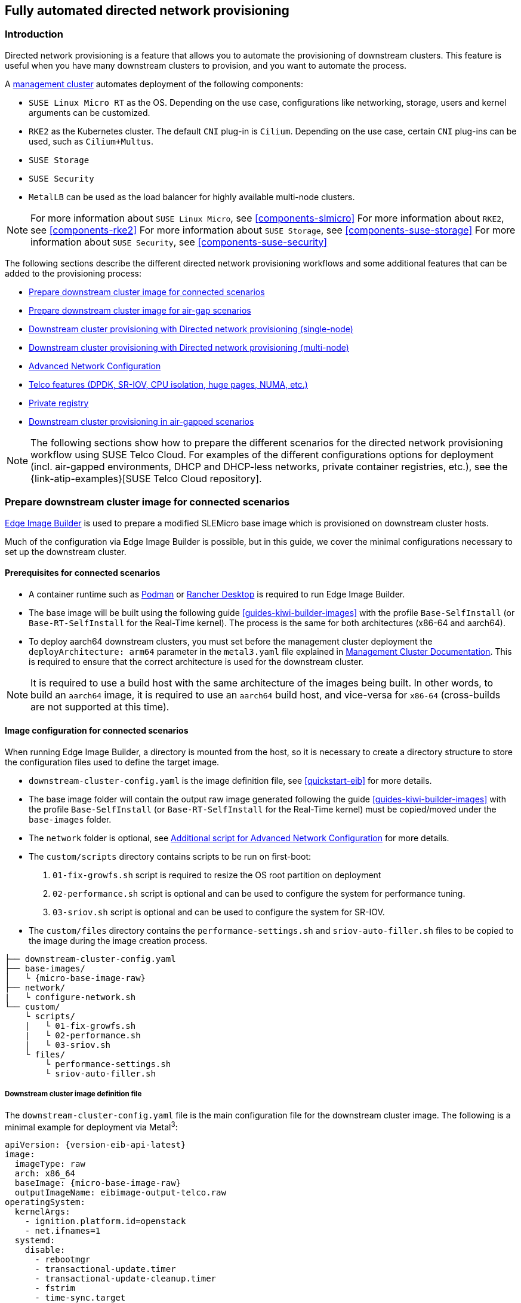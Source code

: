 [#atip-automated-provisioning]
== Fully automated directed network provisioning

ifdef::env-github[]
:imagesdir: ../images/
:tip-caption: :bulb:
:note-caption: :information_source:
:important-caption: :heavy_exclamation_mark:
:caution-caption: :fire:
:warning-caption: :warning:
endif::[]

=== Introduction

Directed network provisioning is a feature that allows you to automate the provisioning of downstream clusters. This feature is useful when you have many downstream clusters to provision, and you want to automate the process.

A <<atip-management-cluster,management cluster>> automates deployment of the following components:

* `SUSE Linux Micro RT` as the OS. Depending on the use case, configurations like networking, storage, users and kernel arguments can be customized.
* `RKE2` as the Kubernetes cluster. The default `CNI` plug-in is `Cilium`. Depending on the use case, certain `CNI` plug-ins can be used, such as `Cilium+Multus`.
* `SUSE Storage`
* `SUSE Security`
* `MetalLB` can be used as the load balancer for highly available multi-node clusters.

[NOTE]
====
For more information about `SUSE Linux Micro`, see <<components-slmicro>>
For more information about `RKE2`, see <<components-rke2>>
For more information about `SUSE Storage`, see <<components-suse-storage>>
For more information about `SUSE Security`, see <<components-suse-security>>
====

The following sections describe the different directed network provisioning workflows and some additional features that can be added to the provisioning process:

* xref:eib-edge-image-connected[]

* xref:eib-edge-image-airgap[]

* xref:single-node[]

* xref:multi-node[]

* xref:advanced-network-configuration[]

* xref:add-telco[]

* xref:atip-private-registry[]

* xref:airgap-deployment[]


[NOTE]
====
The following sections show how to prepare the different scenarios for the directed network provisioning workflow using SUSE Telco Cloud.
For examples of the different configurations options for deployment (incl. air-gapped environments, DHCP and DHCP-less networks, private container registries, etc.), see the {link-atip-examples}[SUSE Telco Cloud repository].
====

[#single-node]

[#eib-edge-image-connected]
=== Prepare downstream cluster image for connected scenarios

<<components-eib, Edge Image Builder>> is used to prepare a modified SLEMicro base image which is provisioned on downstream cluster hosts.

Much of the configuration via Edge Image Builder is possible, but in this guide, we cover the minimal configurations necessary to set up the downstream cluster.

==== Prerequisites for connected scenarios

* A container runtime such as https://podman.io[Podman] or https://rancherdesktop.io[Rancher Desktop] is required to run Edge Image Builder.
* The base image will be built using the following guide <<guides-kiwi-builder-images>> with the profile `Base-SelfInstall` (or `Base-RT-SelfInstall` for the Real-Time kernel). The process is the same for both architectures (x86-64 and aarch64).
* To deploy aarch64 downstream clusters, you must set before the management cluster deployment the `deployArchitecture: arm64` parameter in the `metal3.yaml` file explained in <<arm64-mgmt-cluster,Management Cluster Documentation>>. This is required to ensure that the correct architecture is used for the downstream cluster.

[NOTE]
====
It is required to use a build host with the same architecture of the images being built. In other words, to build an `aarch64` image, it is required to use an `aarch64` build host, and vice-versa for `x86-64` (cross-builds are not supported at this time).
====

==== Image configuration for connected scenarios

When running Edge Image Builder, a directory is mounted from the host, so it is necessary to create a directory structure to store the configuration files used to define the target image.

* `downstream-cluster-config.yaml` is the image definition file, see <<quickstart-eib>> for more details.
* The base image folder will contain the output raw image generated following the guide <<guides-kiwi-builder-images>> with the profile `Base-SelfInstall` (or `Base-RT-SelfInstall` for the Real-Time kernel) must be copied/moved under the `base-images` folder.
* The `network` folder is optional, see <<add-network-eib>> for more details.
* The `custom/scripts` directory contains scripts to be run on first-boot:
    1. `01-fix-growfs.sh` script is required to resize the OS root partition on deployment
    2. `02-performance.sh` script is optional and can be used to configure the system for performance tuning.
    3. `03-sriov.sh` script is optional and can be used to configure the system for SR-IOV.
* The `custom/files` directory contains the `performance-settings.sh` and `sriov-auto-filler.sh` files to be copied to the image during the image creation process.

[,console,subs="attributes"]
----
├── downstream-cluster-config.yaml
├── base-images/
│   └ {micro-base-image-raw}
├── network/
|   └ configure-network.sh
└── custom/
    └ scripts/
    |   └ 01-fix-growfs.sh
    |   └ 02-performance.sh
    |   └ 03-sriov.sh
    └ files/
        └ performance-settings.sh
        └ sriov-auto-filler.sh
----

===== Downstream cluster image definition file

The `downstream-cluster-config.yaml` file is the main configuration file for the downstream cluster image. The following is a minimal example for deployment via Metal^3^:

[,yaml,subs="attributes"]
----
apiVersion: {version-eib-api-latest}
image:
  imageType: raw
  arch: x86_64
  baseImage: {micro-base-image-raw}
  outputImageName: eibimage-output-telco.raw
operatingSystem:
  kernelArgs:
    - ignition.platform.id=openstack
    - net.ifnames=1
  systemd:
    disable:
      - rebootmgr
      - transactional-update.timer
      - transactional-update-cleanup.timer
      - fstrim
      - time-sync.target
  users:
    - username: root
      encryptedPassword: $ROOT_PASSWORD
      sshKeys:
      - $USERKEY1
  packages:
    packageList:
      - jq
    sccRegistrationCode: $SCC_REGISTRATION_CODE
----

Where `$SCC_REGISTRATION_CODE` is the registration code copied from https://scc.suse.com/[SUSE Customer Center], and the package list contains `jq` which is required.

`$ROOT_PASSWORD` is the encrypted password for the root user, which can be useful for test/debugging.  It can be generated with the `openssl passwd -6 PASSWORD` command

For the production environments, it is recommended to use the SSH keys that can be added to the users block replacing the `$USERKEY1` with the real SSH keys.

[NOTE]
====
`arch: x86_64` is the architecture of the image. For arm64 architecture, use `arch: aarch64`.

`net.ifnames=1` enables https://documentation.suse.com/smart/network/html/network-interface-predictable-naming/index.html[Predictable Network Interface Naming]

This matches the default configuration for the metal3 chart, but the setting must match the configured chart `predictableNicNames` value.

Also note `ignition.platform.id=openstack` is mandatory, without this argument SLEMicro configuration via ignition will fail in the Metal^3^ automated flow.
====

[#add-custom-script-growfs]
===== Growfs script

Currently, a custom script (`custom/scripts/01-fix-growfs.sh`) is required to grow the file system to match the disk size on first-boot after provisioning. The `01-fix-growfs.sh` script contains the following information:

[,shell]
----
#!/bin/bash
growfs() {
  mnt="$1"
  dev="$(findmnt --fstab --target ${mnt} --evaluate --real --output SOURCE --noheadings)"
  # /dev/sda3 -> /dev/sda, /dev/nvme0n1p3 -> /dev/nvme0n1
  parent_dev="/dev/$(lsblk --nodeps -rno PKNAME "${dev}")"
  # Last number in the device name: /dev/nvme0n1p42 -> 42
  partnum="$(echo "${dev}" | sed 's/^.*[^0-9]\([0-9]\+\)$/\1/')"
  ret=0
  growpart "$parent_dev" "$partnum" || ret=$?
  [ $ret -eq 0 ] || [ $ret -eq 1 ] || exit 1
  /usr/lib/systemd/systemd-growfs "$mnt"
}
growfs /
----

[#add-custom-script-performance]
===== Performance script

The following optional script (`custom/scripts/02-performance.sh`) can be used to configure the system for performance tuning:

[,shell]
----
#!/bin/bash

# create the folder to extract the artifacts there
mkdir -p /opt/performance-settings

# copy the artifacts
cp performance-settings.sh /opt/performance-settings/
----

The content of `custom/files/performance-settings.sh` is a script that can be used to configure the system for performance tuning and can be downloaded from the following {link-atip-performance-settings}[link].

[#add-custom-script-sriov]
===== SR-IOV script

The following optional script (`custom/scripts/03-sriov.sh`) can be used to configure the system for SR-IOV:

[,shell]
----
#!/bin/bash

# create the folder to extract the artifacts there
mkdir -p /opt/sriov
# copy the artifacts
cp sriov-auto-filler.sh /opt/sriov/sriov-auto-filler.sh
----

The content of `custom/files/sriov-auto-filler.sh` is a script that can be used to configure the system for SR-IOV and can be downloaded from the following {link-atip-sriov-auto-filler}[link].

[NOTE]
====
Add your own custom scripts to be executed during the provisioning process using the same approach.
For more information, see <<quickstart-eib>>.

====

[#add-telco-feature-eib]
===== Additional configuration for Telco workloads

To enable Telco features like `dpdk`, `sr-iov` or `FEC`, additional packages may be required as shown in the following example.

[,yaml,subs="attributes"]
----
apiVersion: {version-eib-api-latest}
image:
  imageType: raw
  arch: x86_64
  baseImage: {micro-base-image-raw}
  outputImageName: eibimage-output-telco.raw
operatingSystem:
  kernelArgs:
    - ignition.platform.id=openstack
    - net.ifnames=1
  systemd:
    disable:
      - rebootmgr
      - transactional-update.timer
      - transactional-update-cleanup.timer
      - fstrim
      - time-sync.target
  users:
    - username: root
      encryptedPassword: $ROOT_PASSWORD
      sshKeys:
      - $user1Key1
  packages:
    packageList:
      - jq
      - dpdk
      - dpdk-tools
      - libdpdk-23
      - pf-bb-config
    sccRegistrationCode: $SCC_REGISTRATION_CODE
----

Where `$SCC_REGISTRATION_CODE` is the registration code copied from https://scc.suse.com/[SUSE Customer Center], and the package list contains the minimum packages to be used for the Telco profiles.

[NOTE]
====
`arch: x86_64` is the architecture of the image. For arm64 architecture, use `arch: aarch64`.
====

[#add-network-eib]
===== Additional script for Advanced Network Configuration

If you need to configure static IPs or more advanced networking scenarios as described in <<advanced-network-configuration>>, the following additional configuration is required.

In the `network` folder, create the following `configure-network.sh` file - this consumes configuration drive data on first-boot, and configures the
host networking using the https://github.com/suse-edge/nm-configurator[NM Configurator tool].

[,shell]
----
#!/bin/bash

set -eux

# Attempt to statically configure a NIC in the case where we find a network_data.json
# In a configuration drive

CONFIG_DRIVE=$(blkid --label config-2 || true)
if [ -z "${CONFIG_DRIVE}" ]; then
  echo "No config-2 device found, skipping network configuration"
  exit 0
fi

mount -o ro $CONFIG_DRIVE /mnt

NETWORK_DATA_FILE="/mnt/openstack/latest/network_data.json"

if [ ! -f "${NETWORK_DATA_FILE}" ]; then
  umount /mnt
  echo "No network_data.json found, skipping network configuration"
  exit 0
fi

DESIRED_HOSTNAME=$(cat /mnt/openstack/latest/meta_data.json | tr ',{}' '\n' | grep '\"metal3-name\"' | sed 's/.*\"metal3-name\": \"\(.*\)\"/\1/')
echo "${DESIRED_HOSTNAME}" > /etc/hostname

mkdir -p /tmp/nmc/{desired,generated}
cp ${NETWORK_DATA_FILE} /tmp/nmc/desired/_all.yaml
umount /mnt

./nmc generate --config-dir /tmp/nmc/desired --output-dir /tmp/nmc/generated
./nmc apply --config-dir /tmp/nmc/generated
----

==== Image creation

Once the directory structure is prepared following the previous sections, run the following command to build the image:

[,shell,subs="attributes"]
----
podman run --rm --privileged -it -v $PWD:/eib \
 registry.suse.com/edge/{version-edge-registry}/edge-image-builder:{version-eib} \
 build --definition-file downstream-cluster-config.yaml
----

This creates the output ISO image file named `eibimage-output-telco.raw`, based on the definition described above.

The output image must then be made available via a webserver, either the media-server container enabled via the <<metal3-media-server,Management Cluster Documentation>>
or some other locally accessible server.  In the examples below, we refer to this server as `imagecache.local:8080`

[#eib-edge-image-airgap]
=== Prepare downstream cluster image for air-gap scenarios

<<components-eib, Edge Image Builder>> is used to prepare a modified SLEMicro base image which is provisioned on downstream cluster hosts.

Much of the configuration is possible with Edge Image Builder, but in this guide, we cover the minimal configurations necessary to set up the downstream cluster for air-gap scenarios.

==== Prerequisites for air-gap scenarios

* A container runtime such as https://podman.io[Podman] or https://rancherdesktop.io[Rancher Desktop] is required to run Edge Image Builder.
* The base image will be built using the following guide <<guides-kiwi-builder-images>> with the profile `Base-SelfInstall` (or `Base-RT-SelfInstall` for the Real-Time kernel). The process is the same for both architectures (x86-64 and aarch64).
* To deploy aarch64 downstream clusters, you must set before the management cluster deployment the `deployArchitecture: arm64` parameter in the `metal3.yaml` file explained in <<arm64-mgmt-cluster,Management Cluster Documentation>>. This is required to ensure that the correct architecture is used for the downstream cluster.
* If you want to use SR-IOV or any other workload which require a container image, a local private registry must be deployed and already configured (with/without TLS and/or authentication). This registry will be used to store the images and the helm chart OCI images.

[NOTE]
====
It is required to use a build host with the same architecture of the images being built. In other words, to build an `aarch64` image, it is required to use an `aarch64` build host, and vice-versa for `x86-64` (cross-builds are not supported at this time).
====

==== Image configuration for air-gap scenarios

When running Edge Image Builder, a directory is mounted from the host, so it is necessary to create a directory structure to store the configuration files used to define the target image.

* `downstream-cluster-airgap-config.yaml` is the image definition file, see <<quickstart-eib>> for more details.
* The base image folder will contain the output raw image generated following the guide <<guides-kiwi-builder-images>> with the profile `Base-SelfInstall` (or `Base-RT-SelfInstall` for the Real-Time kernel) must be copied/moved under the `base-images` folder.
* The `network` folder is optional, see <<add-network-eib>> for more details.
* The `custom/scripts` directory contains scripts to be run on first-boot:
    1. `01-fix-growfs.sh` script is required to resize the OS root partition on deployment.
    2. `02-airgap.sh` script is required to copy the images to the right place during the image creation process for air-gapped environments.
    3. `03-performance.sh` script is optional and can be used to configure the system for performance tuning.
    4. `04-sriov.sh` script is optional and can be used to configure the system for SR-IOV.
* The `custom/files` directory contains the `rke2` and the `cni` images to be copied to the image during the image creation process. Also, the optional `performance-settings.sh` and `sriov-auto-filler.sh` files can be included.

[,console,subs="attributes"]
----
├── downstream-cluster-airgap-config.yaml
├── base-images/
│   └ {micro-base-image-raw}
├── network/
|   └ configure-network.sh
└── custom/
    └ files/
    |   └ install.sh
    |   └ rke2-images-cilium.linux-amd64.tar.zst
    |   └ rke2-images-core.linux-amd64.tar.zst
    |   └ rke2-images-multus.linux-amd64.tar.zst
    |   └ rke2-images.linux-amd64.tar.zst
    |   └ rke2.linux-amd64.tar.zst
    |   └ sha256sum-amd64.txt
    |   └ performance-settings.sh
    |   └ sriov-auto-filler.sh
    └ scripts/
        └ 01-fix-growfs.sh
        └ 02-airgap.sh
        └ 03-performance.sh
        └ 04-sriov.sh
----

===== Downstream cluster image definition file

The `downstream-cluster-airgap-config.yaml` file is the main configuration file for the downstream cluster image and the content has been described in the previous xref:add-telco-feature-eib[section].

===== Growfs script

Currently, a custom script (`custom/scripts/01-fix-growfs.sh`) is required to grow the file system to match the disk size on first-boot after provisioning. The `01-fix-growfs.sh` script contains the following information:

[,shell]
----
#!/bin/bash
growfs() {
  mnt="$1"
  dev="$(findmnt --fstab --target ${mnt} --evaluate --real --output SOURCE --noheadings)"
  # /dev/sda3 -> /dev/sda, /dev/nvme0n1p3 -> /dev/nvme0n1
  parent_dev="/dev/$(lsblk --nodeps -rno PKNAME "${dev}")"
  # Last number in the device name: /dev/nvme0n1p42 -> 42
  partnum="$(echo "${dev}" | sed 's/^.*[^0-9]\([0-9]\+\)$/\1/')"
  ret=0
  growpart "$parent_dev" "$partnum" || ret=$?
  [ $ret -eq 0 ] || [ $ret -eq 1 ] || exit 1
  /usr/lib/systemd/systemd-growfs "$mnt"
}
growfs /
----

===== Air-gap script

The following script (`custom/scripts/02-airgap.sh`) is required to copy the images to the right place during the image creation process:

[,shell]
----
#!/bin/bash

# create the folder to extract the artifacts there
mkdir -p /opt/rke2-artifacts
mkdir -p /var/lib/rancher/rke2/agent/images

# copy the artifacts
cp install.sh /opt/
cp rke2-images*.tar.zst rke2.linux-amd64.tar.gz sha256sum-amd64.txt /opt/rke2-artifacts/
----

[#add-custom-script-performance2]
===== Performance script

The following optional script (`custom/scripts/03-performance.sh`) can be used to configure the system for performance tuning:

[,shell]
----
#!/bin/bash

# create the folder to extract the artifacts there
mkdir -p /opt/performance-settings

# copy the artifacts
cp performance-settings.sh /opt/performance-settings/
----

The content of `custom/files/performance-settings.sh` is a script that can be used to configure the system for performance tuning and can be downloaded from the following {link-atip-performance-settings}[link].

[#add-custom-script-sriov2]
===== SR-IOV script

The following optional script (`custom/scripts/04-sriov.sh`) can be used to configure the system for SR-IOV:

[,shell]
----
#!/bin/bash

# create the folder to extract the artifacts there
mkdir -p /opt/sriov
# copy the artifacts
cp sriov-auto-filler.sh /opt/sriov/sriov-auto-filler.sh
----

The content of `custom/files/sriov-auto-filler.sh` is a script that can be used to configure the system for SR-IOV and can be downloaded from the following https://github.com/suse-edge/atip/blob/{release-tag-atip}/telco-examples/edge-clusters/dhcp/eib/custom/files/sriov-auto-filler.sh[link].

===== Custom files for air-gap scenarios

The `custom/files` directory contains the `rke2` and the `cni` images to be copied to the image during the image creation process.
To easily generate the images, prepare them locally using following {link-lifecycle-save-images}[script] and the list of images {link-lifecycle-rke2-images}[here] to generate the artifacts required to be included in `custom/files`.
Also, you can download the latest `rke2-install` script from https://get.rke2.io/[here].

[,shell]
----
$ ./edge-save-rke2-images.sh -o custom/files -l ~/edge-release-rke2-images.txt
----

After downloading the images, the directory structure should look like this:

[,console]
----
└── custom/
    └ files/
        └ install.sh
        └ rke2-images-cilium.linux-amd64.tar.zst
        └ rke2-images-core.linux-amd64.tar.zst
        └ rke2-images-multus.linux-amd64.tar.zst
        └ rke2-images.linux-amd64.tar.zst
        └ rke2.linux-amd64.tar.zst
        └ sha256sum-amd64.txt
----

[#preload-private-registry]
===== Preload your private registry with images required for air-gap scenarios and SR-IOV (optional)

If you want to use SR-IOV in your air-gap scenario or any other workload images, you must preload your local private registry with the images following the next steps:

* Download, extract, and push the helm-chart OCI images to the private registry
* Download, extract, and push the rest of images required to the private registry

The following scripts can be used to download, extract, and push the images to the private registry. We will show an example to preload the SR-IOV images, but you can also use the same approach to preload any other custom images:

. Preload with helm-chart OCI images for SR-IOV:
+
.. You must create a list with the helm-chart OCI images required:
+
[,shell,subs="attributes,specialchars"]
----
$ cat > edge-release-helm-oci-artifacts.txt <<EOF
edge/sriov-network-operator-chart:{version-sriov-network-operator-chart}
edge/sriov-crd-chart:{version-sriov-crd-chart}
EOF
----
+
.. Generate a local tarball file using the following {link-lifecycle-save-oci-artifacts}[script] and the list created above:
+
[,shell,subs="attributes"]
----
$ ./edge-save-oci-artefacts.sh -al ./edge-release-helm-oci-artifacts.txt -s registry.suse.com
Pulled: registry.suse.com/edge/charts/sriov-network-operator:{version-sriov-network-operator-chart}
Pulled: registry.suse.com/edge/charts/sriov-crd:{version-sriov-crd-chart}
a edge-release-oci-tgz-20240705
a edge-release-oci-tgz-20240705/sriov-network-operator-chart-{version-sriov-network-operator-chart}.tgz
a edge-release-oci-tgz-20240705/sriov-crd-chart-{version-sriov-crd-chart}.tgz
----
+
.. Upload your tarball file to your private registry (e.g. `myregistry:5000`) using the following {link-lifecycle-load-oci-artifacts}[script] to preload your registry with the helm chart OCI images downloaded in the previous step:
+
[,shell]
----
$ tar zxvf edge-release-oci-tgz-20240705.tgz
$ ./edge-load-oci-artefacts.sh -ad edge-release-oci-tgz-20240705 -r myregistry:5000
----

. Preload with the rest of the images required for SR-IOV:
+
.. In this case, we must include the `sr-iov container images for telco workloads (e.g. as a reference, you could get them from {link-atip-sriov-operator-values}[helm-chart values])
+
[,shell]
----
$ cat > edge-release-images.txt <<EOF
rancher/hardened-sriov-network-operator:v1.3.0-build20240816
rancher/hardened-sriov-network-config-daemon:v1.3.0-build20240816
rancher/hardened-sriov-cni:v2.8.1-build20240820
rancher/hardened-ib-sriov-cni:v1.1.1-build20240816
rancher/hardened-sriov-network-device-plugin:v3.7.0-build20240816
rancher/hardened-sriov-network-resources-injector:v1.6.0-build20240816
rancher/hardened-sriov-network-webhook:v1.3.0-build20240816
EOF
----
+
.. Using the following {link-lifecycle-save-images}[script] and the list created above, you must generate locally the tarball file with the images required:
+
[,shell]
----
$ ./edge-save-images.sh -l ./edge-release-images.txt -s registry.suse.com
Image pull success: registry.suse.com/rancher/hardened-sriov-network-operator:v1.3.0-build20240816
Image pull success: registry.suse.com/rancher/hardened-sriov-network-config-daemon:v1.3.0-build20240816
Image pull success: registry.suse.com/rancher/hardened-sriov-cni:v2.8.1-build20240820
Image pull success: registry.suse.com/rancher/hardened-ib-sriov-cni:v1.1.1-build20240816
Image pull success: registry.suse.com/rancher/hardened-sriov-network-device-plugin:v3.7.0-build20240816
Image pull success: registry.suse.com/rancher/hardened-sriov-network-resources-injector:v1.6.0-build20240816
Image pull success: registry.suse.com/rancher/hardened-sriov-network-webhook:v1.3.0-build20240816
Creating edge-images.tar.gz with 7 images
----
+
.. Upload your tarball file to your private registry (e.g. `myregistry:5000`) using the following {link-lifecycle-load-images}[script] to preload your private registry with the images downloaded in the previous step:
+
[,shell]
----
$ tar zxvf edge-release-images-tgz-20240705.tgz
$ ./edge-load-images.sh -ad edge-release-images-tgz-20240705 -r myregistry:5000
----


==== Image creation for air-gap scenarios

Once the directory structure is prepared following the previous sections, run the following command to build the image:

[,shell,subs="attributes"]
----
podman run --rm --privileged -it -v $PWD:/eib \
 registry.suse.com/edge/{version-edge-registry}/edge-image-builder:{version-eib} \
 build --definition-file downstream-cluster-airgap-config.yaml
----

This creates the output ISO image file named `eibimage-output-telco.raw`, based on the definition described above.

The output image must then be made available via a webserver, either the media-server container enabled via the <<metal3-media-server,Management Cluster Documentation>>
or some other locally accessible server.  In the examples below, we refer to this server as `imagecache.local:8080`.


[#single-node]
=== Downstream cluster provisioning with Directed network provisioning (single-node)

This section describes the workflow used to automate the provisioning of a single-node downstream cluster using directed network provisioning.
This is the simplest way to automate the provisioning of a downstream cluster.

*Requirements*

- The image generated using `EIB`, as described in the xref:eib-edge-image-connected[previous section], with the minimal configuration to set up the downstream cluster has to be located in the management cluster exactly on the path you configured on xref:metal3-media-server[this section].
- The management server created and available to be used on the following sections. For more information, refer to the Management Cluster section <<atip-management-cluster>>.

*Workflow*

The following diagram shows the workflow used to automate the provisioning of a single-node downstream cluster using directed network provisioning:

image::atip-automated-singlenode1.png[]

There are two different steps to automate the provisioning of a single-node downstream cluster using directed network provisioning:

1. Enroll the bare-metal host to make it available for the provisioning process.
2. Provision the bare-metal host to install and configure the operating system and the Kubernetes cluster.

[#enroll-bare-metal-host]
*Enroll the bare-metal host*

The first step is to enroll the new bare-metal host in the management cluster to make it available to be provisioned.
To do that, the following file (`bmh-example.yaml`) has to be created in the management cluster, to specify the `BMC` credentials to be used and the `BaremetalHost` object to be enrolled:

[,yaml]
----
apiVersion: v1
kind: Secret
metadata:
  name: example-demo-credentials
type: Opaque
data:
  username: ${BMC_USERNAME}
  password: ${BMC_PASSWORD}
---
apiVersion: metal3.io/v1alpha1
kind: BareMetalHost
metadata:
  name: example-demo
  labels:
    cluster-role: control-plane
spec:
  online: true
  bootMACAddress: ${BMC_MAC}
  rootDeviceHints:
    deviceName: /dev/nvme0n1
  bmc:
    address: ${BMC_ADDRESS}
    disableCertificateVerification: true
    credentialsName: example-demo-credentials
----
where:

- `$\{BMC_USERNAME\}` — The user name for the `BMC` of the new bare-metal host.
- `$\{BMC_PASSWORD\}` — The password for the `BMC` of the new bare-metal host.
- `$\{BMC_MAC\}` — The `MAC` address of the new bare-metal host to be used.
- `$\{BMC_ADDRESS\}` — The `URL` for the bare-metal host `BMC` (for example, `redfish-virtualmedia://192.168.200.75/redfish/v1/Systems/1/`). To learn more about the different options available depending on your hardware provider, check the following https://github.com/metal3-io/baremetal-operator/blob/main/docs/api.md[link].

[NOTE]
====
If no network configuration for the host has been specified, either at image build time or through the `BareMetalHost` definition, an autoconfiguration mechanism (DHCP, DHCPv6, SLAAC) will be used. For more details or complex configurations, check the xref:advanced-network-configuration[].
====

Once the file is created, the following command has to be executed in the management cluster to start enrolling the new bare-metal host in the management cluster:

[,shell]
----
$ kubectl apply -f bmh-example.yaml
----

The new bare-metal host object will be enrolled, changing its state from registering to inspecting and available. The changes can be checked using the following command:

[,shell]
----
$ kubectl get bmh
----

[NOTE]
====
The `BaremetalHost` object is in the `registering` state until the `BMC` credentials are validated. Once the credentials are validated, the `BaremetalHost` object changes its state to `inspecting`, and this step could take some time depending on the hardware (up to 20 minutes). During the inspecting phase, the hardware information is retrieved and the Kubernetes object is updated. Check the information using the following command: `kubectl get bmh -o yaml`.
====

[#single-node-provision]
*Provision step*

Once the bare-metal host is enrolled and available, the next step is to provision the bare-metal host to install and configure the operating system and the Kubernetes cluster.
To do that, the following file (`capi-provisioning-example.yaml`) has to be created in the management-cluster with the following information (the `capi-provisioning-example.yaml` can be generated by joining the following blocks).

[NOTE]
====
Only values between `$\{...\}` must be replaced with the real values.
====

The following block is the cluster definition, where the networking can be configured using the `pods` and the `services` blocks. Also, it contains the references to the control plane and the infrastructure (using the `Metal^3^` provider) objects to be used.

[,yaml]
----
apiVersion: cluster.x-k8s.io/v1beta1
kind: Cluster
metadata:
  name: single-node-cluster
  namespace: default
spec:
  clusterNetwork:
    pods:
      cidrBlocks:
        - 192.168.0.0/18
    services:
      cidrBlocks:
        - 10.96.0.0/12
  controlPlaneRef:
    apiVersion: controlplane.cluster.x-k8s.io/v1beta1
    kind: RKE2ControlPlane
    name: single-node-cluster
  infrastructureRef:
    apiVersion: infrastructure.cluster.x-k8s.io/v1beta1
    kind: Metal3Cluster
    name: single-node-cluster
----

For a deployment with dual-stack Pods and Services, the following definition can be used instead:

[,yaml]
----
apiVersion: cluster.x-k8s.io/v1beta1
kind: Cluster
metadata:
  name: single-node-cluster
  namespace: default
spec:
  clusterNetwork:
    pods:
      cidrBlocks:
        - 192.168.0.0/18
        - fd00:bad:cafe::/48
    services:
      cidrBlocks:
        - 10.96.0.0/12
        - fd00:bad:bad:cafe::/112
  controlPlaneRef:
    apiVersion: controlplane.cluster.x-k8s.io/v1beta1
    kind: RKE2ControlPlane
    name: single-node-cluster
  infrastructureRef:
    apiVersion: infrastructure.cluster.x-k8s.io/v1beta1
    kind: Metal3Cluster
    name: single-node-cluster
----

[IMPORTANT]
====
IPv6 and dual-stack deployments are in tech preview status and are not officially supported.
====

The `Metal3Cluster` object specifies the control-plane endpoint (replacing the `$\{DOWNSTREAM_CONTROL_PLANE_IP\}`) to be configured and the `noCloudProvider` because a bare-metal node is used.

[,yaml]
----
apiVersion: infrastructure.cluster.x-k8s.io/v1beta1
kind: Metal3Cluster
metadata:
  name: single-node-cluster
  namespace: default
spec:
  controlPlaneEndpoint:
    host: ${DOWNSTREAM_CONTROL_PLANE_IP}
    port: 6443
  noCloudProvider: true
----

The `RKE2ControlPlane` object specifies the control-plane configuration to be used and the `Metal3MachineTemplate` object specifies the control-plane image to be used.
Also, it contains the information about the number of replicas to be used (in this case, one) and the `CNI` plug-in to be used (in this case, `Cilium`).
The agentConfig block contains the `Ignition` format to be used and the `additionalUserData` to be used to configure the `RKE2` node with information like a systemd named `rke2-preinstall.service` to replace automatically the `BAREMETALHOST_UUID` and `node-name` during the provisioning process using the Ironic information.
To enable multus with cilium a file is created in the `rke2` server manifests directory named `rke2-cilium-config.yaml` with the configuration to be used.
The last block of information contains the Kubernetes version to be used. `$\{RKE2_VERSION\}` is the version of `RKE2` to be used replacing this value (for example, `{version-kubernetes-rke2}`).

[,yaml,subs="attributes"]
----
apiVersion: controlplane.cluster.x-k8s.io/v1beta1
kind: RKE2ControlPlane
metadata:
  name: single-node-cluster
  namespace: default
spec:
  infrastructureRef:
    apiVersion: infrastructure.cluster.x-k8s.io/v1beta1
    kind: Metal3MachineTemplate
    name: single-node-cluster-controlplane
  replicas: 1
  version: $\{RKE2_VERSION}
  rolloutStrategy:
    type: "RollingUpdate"
    rollingUpdate:
      maxSurge: 0
  serverConfig:
    cni: cilium
  agentConfig:
    format: ignition
    additionalUserData:
      config: |
        variant: fcos
        version: 1.4.0
        systemd:
          units:
            - name: rke2-preinstall.service
              enabled: true
              contents: |
                [Unit]
                Description=rke2-preinstall
                Wants=network-online.target
                Before=rke2-install.service
                ConditionPathExists=!/run/cluster-api/bootstrap-success.complete
                [Service]
                Type=oneshot
                User=root
                ExecStartPre=/bin/sh -c "mount -L config-2 /mnt"
                ExecStart=/bin/sh -c "sed -i \"s/BAREMETALHOST_UUID/$(jq -r .uuid /mnt/openstack/latest/meta_data.json)/\" /etc/rancher/rke2/config.yaml"
                ExecStart=/bin/sh -c "echo \"node-name: $(jq -r .name /mnt/openstack/latest/meta_data.json)\" >> /etc/rancher/rke2/config.yaml"
                ExecStartPost=/bin/sh -c "umount /mnt"
                [Install]
                WantedBy=multi-user.target
        storage:
          files:
            # https://docs.rke2.io/networking/multus_sriov#using-multus-with-cilium
            - path: /var/lib/rancher/rke2/server/manifests/rke2-cilium-config.yaml
              overwrite: true
              contents:
                inline: |
                  apiVersion: helm.cattle.io/v1
                  kind: HelmChartConfig
                  metadata:
                    name: rke2-cilium
                    namespace: kube-system
                  spec:
                    valuesContent: |-
                      cni:
                        exclusive: false
              mode: 0644
              user:
                name: root
              group:
                name: root
    kubelet:
      extraArgs:
        - provider-id=metal3://BAREMETALHOST_UUID
    nodeName: "localhost.localdomain"
----

The `Metal3MachineTemplate` object specifies the following information:

- The `dataTemplate` to be used as a reference to the template.
- The `hostSelector` to be used matching with the label created during the enrollment process.
- The `image` to be used as a reference to the image generated using `EIB` on the previous xref:eib-edge-image-connected[section], and the `checksum` and `checksumType` to be used to validate the image.

[,yaml]
----
apiVersion: infrastructure.cluster.x-k8s.io/v1beta1
kind: Metal3MachineTemplate
metadata:
  name: single-node-cluster-controlplane
  namespace: default
spec:
  template:
    spec:
      dataTemplate:
        name: single-node-cluster-controlplane-template
      hostSelector:
        matchLabels:
          cluster-role: control-plane
      image:
        checksum: http://imagecache.local:8080/eibimage-output-telco.raw.sha256
        checksumType: sha256
        format: raw
        url: http://imagecache.local:8080/eibimage-output-telco.raw
----

The `Metal3DataTemplate` object specifies the `metaData` for the downstream cluster.

[,yaml]
----
apiVersion: infrastructure.cluster.x-k8s.io/v1beta1
kind: Metal3DataTemplate
metadata:
  name: single-node-cluster-controlplane-template
  namespace: default
spec:
  clusterName: single-node-cluster
  metaData:
    objectNames:
      - key: name
        object: machine
      - key: local-hostname
        object: machine
      - key: local_hostname
        object: machine
----

Once the file is created by joining the previous blocks, the following command must be executed in the management cluster to start provisioning the new bare-metal host:

[,shell]
----
$ kubectl apply -f capi-provisioning-example.yaml
----


[#multi-node]
=== Downstream cluster provisioning with Directed network provisioning (multi-node)

This section describes the workflow used to automate the provisioning of a multi-node downstream cluster using directed network provisioning and `MetalLB` as a load-balancer strategy.
This is the simplest way to automate the provisioning of a downstream cluster. The following diagram shows the workflow used to automate the provisioning of a multi-node downstream cluster using directed network provisioning and `MetalLB`.



*Requirements*

- The image generated using `EIB`, as described in the xref:eib-edge-image-connected[previous section], with the minimal configuration to set up the downstream cluster has to be located in the management cluster exactly on the path you configured on xref:metal3-media-server[this section].
- The management server created and available to be used on the following sections. For more information, refer to the Management Cluster section: <<atip-management-cluster>>.

*Workflow*

The following diagram shows the workflow used to automate the provisioning of a multi-node downstream cluster using directed network provisioning:

image::atip-automate-multinode1.png[]

1. Enroll the three bare-metal hosts to make them available for the provisioning process.
2. Provision the three bare-metal hosts to install and configure the operating system and the Kubernetes cluster using `MetalLB`.

*Enroll the bare-metal hosts*

The first step is to enroll the three bare-metal hosts in the management cluster to make them available to be provisioned.
To do that, the following files (`bmh-example-node1.yaml`, `bmh-example-node2.yaml` and `bmh-example-node3.yaml`) must be created in the management cluster, to specify the `BMC` credentials to be used and the `BaremetalHost` object to be enrolled in the management cluster.

[NOTE]
====
* Only the values between `$\{...\}` have to be replaced with the real values.
* We will walk you through the process for only one host. The same steps apply to the other two nodes.
====

[,yaml]
----
apiVersion: v1
kind: Secret
metadata:
  name: node1-example-credentials
type: Opaque
data:
  username: ${BMC_NODE1_USERNAME}
  password: ${BMC_NODE1_PASSWORD}
---
apiVersion: metal3.io/v1alpha1
kind: BareMetalHost
metadata:
  name: node1-example
  labels:
    cluster-role: control-plane
spec:
  online: true
  bootMACAddress: ${BMC_NODE1_MAC}
  bmc:
    address: ${BMC_NODE1_ADDRESS}
    disableCertificateVerification: true
    credentialsName: node1-example-credentials
----

Where:

- `$\{BMC_NODE1_USERNAME\}` — The username for the BMC of the first bare-metal host.
- `$\{BMC_NODE1_PASSWORD\}` — The password for the BMC of the first bare-metal host.
- `$\{BMC_NODE1_MAC\}` — The MAC address of the first bare-metal host to be used.
- `$\{BMC_NODE1_ADDRESS\}` — The URL for the first bare-metal host BMC (for example, `redfish-virtualmedia://192.168.200.75/redfish/v1/Systems/1/`). To learn more about the different options available depending on your hardware provider, check the following https://github.com/metal3-io/baremetal-operator/blob/main/docs/api.md[link].

[NOTE]
====
* If no network configuration for the host has been specified, either at image build time or through the `BareMetalHost` definition, an autoconfiguration mechanism (DHCP, DHCPv6, SLAAC) will be used. For more details or complex configurations, check the xref:advanced-network-configuration[].
* Multi-node dual-stack or IPv6 only clusters are not yet supported.
====

Once the file is created, the following command must be executed in the management cluster to start enrolling the bare-metal hosts in the management cluster:

[,shell]
----
$ kubectl apply -f bmh-example-node1.yaml
$ kubectl apply -f bmh-example-node2.yaml
$ kubectl apply -f bmh-example-node3.yaml
----

The new bare-metal host objects are enrolled, changing their state from registering to inspecting and available. The changes can be checked using the following command:

[,shell]
----
$ kubectl get bmh -o wide
----

[NOTE]
====
The `BaremetalHost` object is in the `registering` state until the `BMC` credentials are validated. Once the credentials are validated, the `BaremetalHost` object changes its state to `inspecting`, and this step could take some time depending on the hardware (up to 20 minutes). During the inspecting phase, the hardware information is retrieved and the Kubernetes object is updated. Check the information using the following command: `kubectl get bmh -o yaml`.
====

*Provision step*

Once the three bare-metal hosts are enrolled and available, the next step is to provision the bare-metal hosts to install and configure the operating system and the Kubernetes cluster, creating a load balancer to manage them.
To do that, the following file (`capi-provisioning-example.yaml`) must be created in the management cluster with the following information (the `capi-provisioning-example.yaml can be generated by joining the following blocks).

[NOTE]
====
- Only values between `$\{...\}` must be replaced with the real values.
- The `VIP` address is a reserved IP address that is not assigned to any node and is used to configure the load balancer.
====

Below is the cluster definition, where the cluster network can be configured using the `pods` and the `services` blocks. Also, it contains the references to the control plane and the infrastructure (using the `Metal^3^` provider) objects to be used.

[,yaml]
----
apiVersion: cluster.x-k8s.io/v1beta1
kind: Cluster
metadata:
  name: multinode-cluster
  namespace: default
spec:
  clusterNetwork:
    pods:
      cidrBlocks:
        - 192.168.0.0/18
    services:
      cidrBlocks:
        - 10.96.0.0/12
  controlPlaneRef:
    apiVersion: controlplane.cluster.x-k8s.io/v1beta1
    kind: RKE2ControlPlane
    name: multinode-cluster
  infrastructureRef:
    apiVersion: infrastructure.cluster.x-k8s.io/v1beta1
    kind: Metal3Cluster
    name: multinode-cluster
----

The `Metal3Cluster` object specifies the control-plane endpoint that uses the `VIP` address already reserved (replacing the `$\{DOWNSTREAM_VIP_ADDRESS\}`) to be configured and the `noCloudProvider` because the three bare-metal nodes are used.
[,yaml]
----
apiVersion: infrastructure.cluster.x-k8s.io/v1beta1
kind: Metal3Cluster
metadata:
  name: multinode-cluster
  namespace: default
spec:
  controlPlaneEndpoint:
    host: ${EDGE_VIP_ADDRESS}
    port: 6443
  noCloudProvider: true
----

The `RKE2ControlPlane` object specifies the control-plane configuration to be used, and the `Metal3MachineTemplate` object specifies the control-plane image to be used.

* The number of replicas to be used (in this case, three).
* The advertisement mode to be used by the Load Balancer (`address` uses the L2 implementation), as well as the address to be used (replacing the `$\{EDGE_VIP_ADDRESS\}` with the `VIP` address).
* The `serverConfig` with the `CNI` plug-in to be used (in this case, `Cilium`), and the `tlsSan` to be used to configure the `VIP` address.
* The agentConfig block contains the `Ignition` format to be used and the `additionalUserData` to be used to configure the `RKE2` node with information like:
    ** The systemd service named `rke2-preinstall.service` to replace automatically the `BAREMETALHOST_UUID` and `node-name` during the provisioning process using the Ironic information.
    ** The `storage` block which contains the Helm charts to be used to install the `MetalLB` and the `endpoint-copier-operator`.
    ** The `metalLB` custom resource file with the `IPaddressPool` and the `L2Advertisement` to be used (replacing `$\{EDGE_VIP_ADDRESS\}` with the `VIP` address).
    ** The `endpoint-svc.yaml` file to be used to configure the `kubernetes-vip` service to be used by the `MetalLB` to manage the `VIP` address.
* The last block of information contains the Kubernetes version to be used. The `$\{RKE2_VERSION\}` is the version of `RKE2` to be used replacing this value (for example, `{version-kubernetes-rke2}`).

[,yaml,subs="attributes"]
----
apiVersion: controlplane.cluster.x-k8s.io/v1beta1
kind: RKE2ControlPlane
metadata:
  name: multinode-cluster
  namespace: default
spec:
  infrastructureRef:
    apiVersion: infrastructure.cluster.x-k8s.io/v1beta1
    kind: Metal3MachineTemplate
    name: multinode-cluster-controlplane
  replicas: 3
  version: $\{RKE2_VERSION}
  rolloutStrategy:
    type: "RollingUpdate"
    rollingUpdate:
      maxSurge: 0
  registrationMethod: "control-plane-endpoint"
  registrationAddress: $\{EDGE_VIP_ADDRESS}
  serverConfig:
    cni: cilium
    tlsSan:
      - $\{EDGE_VIP_ADDRESS}
      - https://$\{EDGE_VIP_ADDRESS}.sslip.io
  agentConfig:
    format: ignition
    additionalUserData:
      config: |
        variant: fcos
        version: 1.4.0
        systemd:
          units:
            - name: rke2-preinstall.service
              enabled: true
              contents: |
                [Unit]
                Description=rke2-preinstall
                Wants=network-online.target
                Before=rke2-install.service
                ConditionPathExists=!/run/cluster-api/bootstrap-success.complete
                [Service]
                Type=oneshot
                User=root
                ExecStartPre=/bin/sh -c "mount -L config-2 /mnt"
                ExecStart=/bin/sh -c "sed -i \"s/BAREMETALHOST_UUID/$(jq -r .uuid /mnt/openstack/latest/meta_data.json)/\" /etc/rancher/rke2/config.yaml"
                ExecStart=/bin/sh -c "echo \"node-name: $(jq -r .name /mnt/openstack/latest/meta_data.json)\" >> /etc/rancher/rke2/config.yaml"
                ExecStartPost=/bin/sh -c "umount /mnt"
                [Install]
                WantedBy=multi-user.target
        storage:
          files:
            # https://docs.rke2.io/networking/multus_sriov#using-multus-with-cilium
            - path: /var/lib/rancher/rke2/server/manifests/rke2-cilium-config.yaml
              overwrite: true
              contents:
                inline: |
                  apiVersion: helm.cattle.io/v1
                  kind: HelmChartConfig
                  metadata:
                    name: rke2-cilium
                    namespace: kube-system
                  spec:
                    valuesContent: |-
                      cni:
                        exclusive: false
              mode: 0644
              user:
                name: root
              group:
                name: root
            - path: /var/lib/rancher/rke2/server/manifests/endpoint-copier-operator.yaml
              overwrite: true
              contents:
                inline: |
                  apiVersion: helm.cattle.io/v1
                  kind: HelmChart
                  metadata:
                    name: endpoint-copier-operator
                    namespace: kube-system
                  spec:
                    chart: oci://registry.suse.com/edge/charts/endpoint-copier-operator
                    targetNamespace: endpoint-copier-operator
                    version: {version-endpoint-copier-operator-chart}
                    createNamespace: true
            - path: /var/lib/rancher/rke2/server/manifests/metallb.yaml
              overwrite: true
              contents:
                inline: |
                  apiVersion: helm.cattle.io/v1
                  kind: HelmChart
                  metadata:
                    name: metallb
                    namespace: kube-system
                  spec:
                    chart: oci://registry.suse.com/edge/charts/metallb
                    targetNamespace: metallb-system
                    version: {version-metallb-chart}
                    createNamespace: true

            - path: /var/lib/rancher/rke2/server/manifests/metallb-cr.yaml
              overwrite: true
              contents:
                inline: |
                  apiVersion: metallb.io/v1beta1
                  kind: IPAddressPool
                  metadata:
                    name: kubernetes-vip-ip-pool
                    namespace: metallb-system
                  spec:
                    addresses:
                      - $\{EDGE_VIP_ADDRESS}/32
                    serviceAllocation:
                      priority: 100
                      namespaces:
                        - default
                      serviceSelectors:
                        - matchExpressions:
                          - {key: "serviceType", operator: In, values: [kubernetes-vip]}
                  ---
                  apiVersion: metallb.io/v1beta1
                  kind: L2Advertisement
                  metadata:
                    name: ip-pool-l2-adv
                    namespace: metallb-system
                  spec:
                    ipAddressPools:
                      - kubernetes-vip-ip-pool
            - path: /var/lib/rancher/rke2/server/manifests/endpoint-svc.yaml
              overwrite: true
              contents:
                inline: |
                  apiVersion: v1
                  kind: Service
                  metadata:
                    name: kubernetes-vip
                    namespace: default
                    labels:
                      serviceType: kubernetes-vip
                  spec:
                    ports:
                    - name: rke2-api
                      port: 9345
                      protocol: TCP
                      targetPort: 9345
                    - name: k8s-api
                      port: 6443
                      protocol: TCP
                      targetPort: 6443
                    type: LoadBalancer
    kubelet:
      extraArgs:
        - provider-id=metal3://BAREMETALHOST_UUID
    nodeName: "Node-multinode-cluster"
----

The `Metal3MachineTemplate` object specifies the following information:

- The `dataTemplate` to be used as a reference to the template.
- The `hostSelector` to be used matching with the label created during the enrollment process.
- The `image` to be used as a reference to the image generated using `EIB` on the previous xref:eib-edge-image-connected[section], and `checksum` and `checksumType` to be used to validate the image.

[,yaml]
----
apiVersion: infrastructure.cluster.x-k8s.io/v1beta1
kind: Metal3MachineTemplate
metadata:
  name: multinode-cluster-controlplane
  namespace: default
spec:
  template:
    spec:
      dataTemplate:
        name: multinode-cluster-controlplane-template
      hostSelector:
        matchLabels:
          cluster-role: control-plane
      image:
        checksum: http://imagecache.local:8080/eibimage-output-telco.raw.sha256
        checksumType: sha256
        format: raw
        url: http://imagecache.local:8080/eibimage-output-telco.raw
----

The `Metal3DataTemplate` object specifies the `metaData` for the downstream cluster.

[,yaml]
----
apiVersion: infrastructure.cluster.x-k8s.io/v1beta1
kind: Metal3DataTemplate
metadata:
  name: multinode-cluster-controlplane-template
  namespace: default
spec:
  clusterName: multinode-cluster
  metaData:
    objectNames:
      - key: name
        object: machine
      - key: local-hostname
        object: machine
      - key: local_hostname
        object: machine
----

The following yaml files are an example configuration for the worker nodes.

A `MachineDeployment`:

[,yaml]
----
apiVersion: cluster.x-k8s.io/v1beta1
kind: MachineDeployment
metadata:
  labels:
    cluster.x-k8s.io/cluster-name: multinode-cluster
    nodepool: nodepool-0
  name: multinode-cluster-workers
  namespace: default
spec:
  clusterName: multinode-cluster
  replicas: 3
  selector:
    matchLabels:
      cluster.x-k8s.io/cluster-name: multinode-cluster
      nodepool: nodepool-0
  template:
    metadata:
      labels:
        cluster.x-k8s.io/cluster-name: multinode-cluster
        nodepool: nodepool-0
    spec:
      bootstrap:
        configRef:
          apiVersion: bootstrap.cluster.x-k8s.io/v1beta1
          kind: RKE2ConfigTemplate
          name: multinode-cluster-workers
      clusterName: multinode-cluster
      infrastructureRef:
        apiVersion: infrastructure.cluster.x-k8s.io/v1beta1
        kind: Metal3MachineTemplate
        name: multinode-cluster-workers
      nodeDrainTimeout: 0s
      version: ${RKE2_VERSION}
----

The RKE2ConfigTemplate` object specifies the configuration template to be used for multinode cluster worker nodes. 
[,yaml]
----
apiVersion: bootstrap.cluster.x-k8s.io/v1beta1
kind: RKE2ConfigTemplate
metadata:
  name: multinode-cluster-workers
  namespace: default
spec:
  template:
    spec:
      agentConfig:
        format: ignition
        kubelet:
          extraArgs:
            - provider-id=metal3://BAREMETALHOST_UUID
        nodeName: "Node-multinode-cluster-worker"
        additionalUserData:
          config: |
            variant: fcos
            version: 1.4.0
            systemd:
              units:
                - name: rke2-preinstall.service
                  enabled: true
                  contents: |
                    [Unit]
                    Description=rke2-preinstall
                    Wants=network-online.target
                    Before=rke2-install.service
                    ConditionPathExists=!/run/cluster-api/bootstrap-success.complete
                    [Service]
                    Type=oneshot
                    User=root
                    ExecStartPre=/bin/sh -c "mount -L config-2 /mnt"
                    ExecStart=/bin/sh -c "sed -i \"s/BAREMETALHOST_UUID/$(jq -r .uuid /mnt/openstack/latest/meta_data.json)/\" /etc/rancher/rke2/config.yaml"
                    ExecStart=/bin/sh -c "echo \"node-name: $(jq -r .name /mnt/openstack/latest/meta_data.json)\" >> /etc/rancher/rke2/config.yaml"
                    ExecStartPost=/bin/sh -c "umount /mnt"
                    [Install]
                    WantedBy=multi-user.target
----

The `Metal3MachineTemplate` object contain references to `dataTemplate`, `hostSelector`, and `image` for the worker nodes:

[,yaml]
----
apiVersion: infrastructure.cluster.x-k8s.io/v1beta1
kind: Metal3MachineTemplate
metadata:
  name: multinode-cluster-workers
  namespace: default
spec:
  template:
    spec:
      dataTemplate:
        name: multinode-cluster-workers-template
      hostSelector:
        matchLabels:
          cluster-role: worker
      image:
        checksum: http://imagecache.local:8080/eibimage-slmicro-rt-telco.raw.sha256
        checksumType: sha256
        format: raw
        url: http://imagecache.local:8080/eibimage-slmicro-rt-telco.raw
----

The `Metal3DataTemplate` object specifies the `metaData` for the downstream cluster for the worker nodes:

[,yaml]
----
apiVersion: infrastructure.cluster.x-k8s.io/v1beta1
kind: Metal3DataTemplate
metadata:
  name: multinode-cluster-workers-template
  namespace: default
spec:
  clusterName: multinode-cluster
  metaData:
    objectNames:
      - key: name
        object: machine
      - key: local-hostname
        object: machine
      - key: local_hostname
        object: machine
----

Once the file is created by joining the previous blocks, run the following command in the management cluster to start provisioning the new three bare-metal hosts:

[,shell]
----
$ kubectl apply -f capi-provisioning-example.yaml
----


[#advanced-network-configuration]
=== Advanced Network Configuration

The directed network provisioning workflow allows for specific network configurations in downstream clusters, such as static IPs, bonding, VLANs, IPv6, etc.

The following sections describe the additional steps required to enable provisioning downstream clusters using advanced network configuration.

*Requirements*

- The image generated using `EIB` has to include the network folder and the script following <<add-network-eib,this section>>.

*Configuration*

Before proceeding refer to one of the following sections for guidance on the steps required to enroll and provision the host(s):

* xref:single-node[Downstream cluster provisioning with Directed network provisioning (single-node)]
* xref:multi-node[Downstream cluster provisioning with Directed network provisioning (multi-node)]

Any advanced network configuration must be applied at enrollment time through the `BareMetalHost` host definition and an associated Secret containing an `nmstate` formatted `networkData` block. The following example file defines a secret containing the required `networkData` that requests a static `IP` and `VLAN` for the downstream cluster host:

[,yaml]
----
apiVersion: v1
kind: Secret
metadata:
  name: controlplane-0-networkdata
type: Opaque
stringData:
  networkData: |
    interfaces:
    - name: ${CONTROLPLANE_INTERFACE}
      type: ethernet
      state: up
      mtu: 1500
      identifier: mac-address
      mac-address: "${CONTROLPLANE_MAC}"
      ipv4:
        address:
        - ip:  "${CONTROLPLANE_IP}"
          prefix-length: "${CONTROLPLANE_PREFIX}"
        enabled: true
        dhcp: false
    - name: floating
      type: vlan
      state: up
      vlan:
        base-iface: ${CONTROLPLANE_INTERFACE}
        id: ${VLAN_ID}
    dns-resolver:
      config:
        server:
        - "${DNS_SERVER}"
    routes:
      config:
      - destination: 0.0.0.0/0
        next-hop-address: "${CONTROLPLANE_GATEWAY}"
        next-hop-interface: ${CONTROLPLANE_INTERFACE}
----

As you can see, the example shows the configuration to enable the interface with static IPs, as well as the configuration to enable the VLAN using the base interface, once the following variables are replaced with the actual values, according to your infrastructure:

- `$\{CONTROLPLANE1_INTERFACE\}` — The control-plane interface to be used for the edge cluster (for example, `eth0`). Including `identifier: mac-address` the naming is inspected automatically by the MAC address so any interface name can be used.
- `$\{CONTROLPLANE1_IP\}` — The IP address to be used as an endpoint for the edge cluster (must match with the kubeapi-server endpoint).
- `$\{CONTROLPLANE1_PREFIX\}` — The CIDR to be used for the edge cluster (for example, `24` if you want `/24` or `255.255.255.0`).
- `$\{CONTROLPLANE1_GATEWAY\}` — The gateway to be used for the edge cluster (for example, `192.168.100.1`).
- `$\{CONTROLPLANE1_MAC\}` — The MAC address to be used for the control-plane interface (for example, `00:0c:29:3e:3e:3e`).
- `$\{DNS_SERVER\}` — The DNS to be used for the edge cluster (for example, `192.168.100.2`).
- `$\{VLAN_ID\}` — The VLAN ID to be used for the edge cluster (for example, `100`).

Any other `nmstate`-compliant definition can be used to configure the network for the downstream cluster to adapt to the specific requirements. For example, it is possible to specify a static dual-stack configuration:

[,yaml]
----
apiVersion: v1
kind: Secret
metadata:
  name: controlplane-0-networkdata
type: Opaque
stringData:
  networkData: |
    interfaces:
    - name: ${CONTROLPLANE_INTERFACE}
      type: ethernet
      state: up
      mac-address: ${CONTROLPLANE_MAC}
      ipv4:
        enabled: true
        dhcp: false
        address:
        - ip: ${CONTROLPLANE_IP_V4}
          prefix-length: ${CONTROLPLANE_PREFIX_V4}
      ipv6:
        enabled: true
        dhcp: false
        autoconf: false
        address:
        - ip: ${CONTROLPLANE_IP_V6}
          prefix-length: ${CONTROLPLANE_PREFIX_V6}
    routes:
      config:
      - destination: 0.0.0.0/0
        next-hop-address: ${CONTROLPLANE_GATEWAY_V4}
        next-hop-interface: ${CONTROLPLANE_INTERFACE}
      - destination: ::/0
        next-hop-address: ${CONTROLPLANE_GATEWAY_V6}
        next-hop-interface: ${CONTROLPLANE_INTERFACE}
    dns-resolver:
      config:
        server:
        - ${DNS_SERVER_V4}
        - ${DNS_SERVER_V6}
----

As for the previous example, replace the following variables with actual values, according to your infrastructure:

- `$\{CONTROLPLANE_IP_V4\}` - the IPv4 address to assign to the host
- `$\{CONTROLPLANE_PREFIX_V4\}` - the IPv4 prefix of the network to which the host IP belongs
- `$\{CONTROLPLANE_IP_V6\}` - the IPv6 address to assign to the host
- `$\{CONTROLPLANE_PREFIX_V6\}` - the IPv6 prefix of the network to which the host IP belongs
- `$\{CONTROLPLANE_GATEWAY_V4\}` - the IPv4 address of the gateway for the traffic matching the default route
- `$\{CONTROLPLANE_GATEWAY_V6\}` - the IPv6 address of the gateway for the traffic matching the default route
- `$\{CONTROLPLANE_INTERFACE\}` - the name of the interface to assign the addresses to and to use for egress traffic matching the default route, for both IPv4 and IPv6
- `$\{DNS_SERVER_V4\}` and/or `$\{DNS_SERVER_V6\}` - the IP address(es) of the DNS server(s) to use, which can be specified as single or multiple entries. Both IPv4 and/or IPv6 addresses are supported

[IMPORTANT]
====
IPv6 and dual-stack deployments are in tech preview status and are not officially supported.
====

[NOTE]
====
You can refer to https://github.com/suse-edge/atip/tree/main/telco-examples/edge-clusters[SUSE Telco Cloud examples repo] for more complex examples, including IPv6 only and dual-stack configurations.
====

Lastly, regardless of the network configuration details, ensure that the secret is referenced by appending `preprovisioningNetworkDataName` to the `BaremetalHost` object to successfully enroll the host in the management cluster.

[,yaml]
----
apiVersion: v1
kind: Secret
metadata:
  name: example-demo-credentials
type: Opaque
data:
  username: ${BMC_USERNAME}
  password: ${BMC_PASSWORD}
---
apiVersion: metal3.io/v1alpha1
kind: BareMetalHost
metadata:
  name: example-demo
  labels:
    cluster-role: control-plane
spec:
  online: true
  bootMACAddress: ${BMC_MAC}
  rootDeviceHints:
    deviceName: /dev/nvme0n1
  bmc:
    address: ${BMC_ADDRESS}
    disableCertificateVerification: true
    credentialsName: example-demo-credentials
  preprovisioningNetworkDataName: controlplane-0-networkdata
----

[NOTE]
====
* If you need to deploy a multi-node cluster, the same process must be done for each node.
* The `Metal3DataTemplate`, `networkData` and `Metal3 IPAM` are currently not supported; only the configuration via static secrets is fully supported.
====

[#add-telco]
===  Telco features (DPDK, SR-IOV, CPU isolation, huge pages, NUMA, etc.)

The directed network provisioning workflow allows to automate the Telco features to be used in the downstream clusters to run Telco workloads on top of those servers.

*Requirements*

- The image generated using `EIB`, as described in the xref:eib-edge-image-connected[previous section],  has to be located in the management cluster exactly on the path you configured on xref:metal3-media-server[this section].
- The image generated using `EIB` has to include the specific Telco packages following xref:add-telco-feature-eib[this section].
- The management server created and available to be used on the following sections. For more information, refer to the Management Cluster section: <<atip-management-cluster>>.

*Configuration*

Use the following two sections as the base to enroll and provision the hosts:

* xref:single-node[Downstream cluster provisioning with Directed network provisioning (single-node)]
* xref:multi-node[Downstream cluster provisioning with Directed network provisioning (multi-node)]

The Telco features covered in this section are the following:

* DPDK and VFs creation
* SR-IOV and VFs allocation to be used by the workloads
* CPU isolation and performance tuning
* Huge pages configuration
* Kernel parameters tuning

[NOTE]
====
For more information about the Telco features, see <<atip-features>>.
====

The changes required to enable the Telco features shown above are all inside the `RKE2ControlPlane` block in the provision file `capi-provisioning-example.yaml`. The rest of the information inside the file `capi-provisioning-example.yaml` is the same as the information provided in the xref:single-node-provision[provisioning section].

To make the process clear, the changes required on that block (`RKE2ControlPlane`) to enable the Telco features are the following:

* The `preRKE2Commands` to be used to execute the commands before the `RKE2` installation process. In this case, use the `modprobe` command to enable the `vfio-pci` and the `SR-IOV` kernel modules.
* The ignition file `/var/lib/rancher/rke2/server/manifests/configmap-sriov-custom-auto.yaml` to be used to define the interfaces, drivers and the number of `VFs` to be created and exposed to the workloads.
    ** The values inside the config map `sriov-custom-auto-config` are the only values to be replaced with real values.
        *** `$\{RESOURCE_NAME1\}` — The resource name to be used for the first `PF` interface (for example, `sriov-resource-du1`). It is added to the prefix `rancher.io` to be used as a label to be used by the workloads (for example, `rancher.io/sriov-resource-du1`).
        *** `$\{SRIOV-NIC-NAME1\}` — The name of the first `PF` interface to be used (for example, `eth0`).
        *** `$\{PF_NAME1\}` — The name of the first physical function `PF` to be used. Generate more complex filters using this (for example, `eth0#2-5`).
        *** `$\{DRIVER_NAME1\}` — The driver name to be used for the first `VF` interface (for example, `vfio-pci`).
        *** `$\{NUM_VFS1\}` — The number of `VFs` to be created for the first `PF` interface (for example, `8`).
* The `/var/sriov-auto-filler.sh` to be used as a translator between the high-level config map `sriov-custom-auto-config` and the `sriovnetworknodepolicy` which contains the low-level hardware information. This script has been created to abstract the user from the complexity to know in advance the hardware information. No changes are required in this file, but it should be present if we need to enable `sr-iov` and create `VFs`.
* The kernel arguments to be used to enable the following features:

|===
| Parameter | Value | Description
| isolcpus| domain,nohz,managed_irq,1-30,33-62| Isolate the cores 1-30 and 33-62.
| skew_tick| 1 | Allows the kernel to skew the timer interrupts across the isolated CPUs.
| nohz| on | Allows the kernel to run the timer tick on a single CPU when the system is idle.
| nohz_full| 1-30,33-62 | kernel boot parameter is the current main interface to configure full dynticks along with CPU Isolation.
| rcu_nocbs| 1-30,33-62 | Allows the kernel to run the RCU callbacks on a single CPU when the system is idle.
| irqaffinity| 0,31,32,63 | Allows the kernel to run the interrupts on a single CPU when the system is idle.
| idle| poll |  Minimizes the latency of exiting the idle state.
| iommu       | pt         | Allows to use vfio for the dpdk interfaces.
| intel_iommu | on         | Enables the use of vfio for VFs.
| hugepagesz | 1G    | Allows to set the size of huge pages to 1 G.
| hugepages | 40    | Number of huge pages defined before.
| default_hugepagesz| 1G | Default value to enable huge pages.
| nowatchdog |  | Disables the watchdog.
| nmi_watchdog | 0 | Disables the NMI watchdog.
|===

* The following systemd services are used to enable the following:
    ** `rke2-preinstall.service` to replace automatically the `BAREMETALHOST_UUID` and `node-name` during the provisioning process using the Ironic information.
    ** `cpu-partitioning.service` to enable the isolation cores of the `CPU` (for example, `1-30,33-62`).
    ** `performance-settings.service` to enable the CPU performance tuning.
    ** `sriov-custom-auto-vfs.service` to install the `sriov` Helm chart, wait until custom resources are created and run the `/var/sriov-auto-filler.sh` to replace the values in the config map `sriov-custom-auto-config` and create the `sriovnetworknodepolicy` to be used by the workloads.

* The `$\{RKE2_VERSION\}` is the version of `RKE2` to be used replacing this value (for example, `{version-kubernetes-rke2}`).

With all these changes mentioned, the `RKE2ControlPlane` block in the `capi-provisioning-example.yaml` will look like the following:

[,yaml,subs="attributes"]
----
apiVersion: controlplane.cluster.x-k8s.io/v1beta1
kind: RKE2ControlPlane
metadata:
  name: single-node-cluster
  namespace: default
spec:
  infrastructureRef:
    apiVersion: infrastructure.cluster.x-k8s.io/v1beta1
    kind: Metal3MachineTemplate
    name: single-node-cluster-controlplane
  replicas: 1
  version: $\{RKE2_VERSION}
  rolloutStrategy:
    type: "RollingUpdate"
    rollingUpdate:
      maxSurge: 0
  serverConfig:
    cni: calico
    cniMultusEnable: true
  preRKE2Commands:
    - modprobe vfio-pci enable_sriov=1 disable_idle_d3=1
  agentConfig:
    format: ignition
    additionalUserData:
      config: |
        variant: fcos
        version: 1.4.0
        storage:
          files:
            - path: /var/lib/rancher/rke2/server/manifests/configmap-sriov-custom-auto.yaml
              overwrite: true
              contents:
                inline: |
                  apiVersion: v1
                  kind: ConfigMap
                  metadata:
                    name: sriov-custom-auto-config
                    namespace: kube-system
                  data:
                    config.json: |
                      [
                         {
                           "resourceName": "$\{RESOURCE_NAME1}",
                           "interface": "$\{SRIOV-NIC-NAME1}",
                           "pfname": "$\{PF_NAME1}",
                           "driver": "$\{DRIVER_NAME1}",
                           "numVFsToCreate": $\{NUM_VFS1}
                         },
                         {
                           "resourceName": "$\{RESOURCE_NAME2}",
                           "interface": "$\{SRIOV-NIC-NAME2}",
                           "pfname": "$\{PF_NAME2}",
                           "driver": "$\{DRIVER_NAME2}",
                           "numVFsToCreate": $\{NUM_VFS2}
                         }
                      ]
              mode: 0644
              user:
                name: root
              group:
                name: root
            - path: /var/lib/rancher/rke2/server/manifests/sriov-crd.yaml
              overwrite: true
              contents:
                inline: |
                  apiVersion: helm.cattle.io/v1
                  kind: HelmChart
                  metadata:
                    name: sriov-crd
                    namespace: kube-system
                  spec:
                    chart: oci://registry.suse.com/edge/charts/sriov-crd
                    targetNamespace: sriov-network-operator
                    version: {version-sriov-crd-chart}
                    createNamespace: true
            - path: /var/lib/rancher/rke2/server/manifests/sriov-network-operator.yaml
              overwrite: true
              contents:
                inline: |
                  apiVersion: helm.cattle.io/v1
                  kind: HelmChart
                  metadata:
                    name: sriov-network-operator
                    namespace: kube-system
                  spec:
                    chart: oci://registry.suse.com/edge/charts/sriov-network-operator
                    targetNamespace: sriov-network-operator
                    version: {version-sriov-network-operator-chart}
                    createNamespace: true
        kernel_arguments:
          should_exist:
            - intel_iommu=on
            - iommu=pt
            - idle=poll
            - mce=off
            - hugepagesz=1G hugepages=40
            - hugepagesz=2M hugepages=0
            - default_hugepagesz=1G
            - irqaffinity=$\{NON-ISOLATED_CPU_CORES}
            - isolcpus=domain,nohz,managed_irq,$\{ISOLATED_CPU_CORES}
            - nohz_full=$\{ISOLATED_CPU_CORES}
            - rcu_nocbs=$\{ISOLATED_CPU_CORES}
            - rcu_nocb_poll
            - nosoftlockup
            - nowatchdog
            - nohz=on
            - nmi_watchdog=0
            - skew_tick=1
            - quiet
        systemd:
          units:
            - name: rke2-preinstall.service
              enabled: true
              contents: |
                [Unit]
                Description=rke2-preinstall
                Wants=network-online.target
                Before=rke2-install.service
                ConditionPathExists=!/run/cluster-api/bootstrap-success.complete
                [Service]
                Type=oneshot
                User=root
                ExecStartPre=/bin/sh -c "mount -L config-2 /mnt"
                ExecStart=/bin/sh -c "sed -i \"s/BAREMETALHOST_UUID/$(jq -r .uuid /mnt/openstack/latest/meta_data.json)/\" /etc/rancher/rke2/config.yaml"
                ExecStart=/bin/sh -c "echo \"node-name: $(jq -r .name /mnt/openstack/latest/meta_data.json)\" >> /etc/rancher/rke2/config.yaml"
                ExecStartPost=/bin/sh -c "umount /mnt"
                [Install]
                WantedBy=multi-user.target
            - name: cpu-partitioning.service
              enabled: true
              contents: |
                [Unit]
                Description=cpu-partitioning
                Wants=network-online.target
                After=network.target network-online.target
                [Service]
                Type=oneshot
                User=root
                ExecStart=/bin/sh -c "echo isolated_cores=$\{ISOLATED_CPU_CORES} > /etc/tuned/cpu-partitioning-variables.conf"
                ExecStartPost=/bin/sh -c "tuned-adm profile cpu-partitioning"
                ExecStartPost=/bin/sh -c "systemctl enable tuned.service"
                [Install]
                WantedBy=multi-user.target
            - name: performance-settings.service
              enabled: true
              contents: |
                [Unit]
                Description=performance-settings
                Wants=network-online.target
                After=network.target network-online.target cpu-partitioning.service
                [Service]
                Type=oneshot
                User=root
                ExecStart=/bin/sh -c "/opt/performance-settings/performance-settings.sh"
                [Install]
                WantedBy=multi-user.target
            - name: sriov-custom-auto-vfs.service
              enabled: true
              contents: |
                [Unit]
                Description=SRIOV Custom Auto VF Creation
                Wants=network-online.target  rke2-server.target
                After=network.target network-online.target rke2-server.target
                [Service]
                User=root
                Type=forking
                TimeoutStartSec=900
                ExecStart=/bin/sh -c "while ! /var/lib/rancher/rke2/bin/kubectl --kubeconfig=/etc/rancher/rke2/rke2.yaml wait --for condition=ready nodes --all ; do sleep 2 ; done"
                ExecStartPost=/bin/sh -c "while [ $(/var/lib/rancher/rke2/bin/kubectl --kubeconfig=/etc/rancher/rke2/rke2.yaml get sriovnetworknodestates.sriovnetwork.openshift.io --ignore-not-found --no-headers -A | wc -l) -eq 0 ]; do sleep 1; done"
                ExecStartPost=/bin/sh -c "/opt/sriov/sriov-auto-filler.sh"
                RemainAfterExit=yes
                KillMode=process
                [Install]
                WantedBy=multi-user.target
    kubelet:
      extraArgs:
        - provider-id=metal3://BAREMETALHOST_UUID
    nodeName: "localhost.localdomain"
----

Once the file is created by joining the previous blocks, the following command must be executed in the management cluster to start provisioning the new downstream cluster using the Telco features:

[,shell]
----
$ kubectl apply -f capi-provisioning-example.yaml
----

[#atip-private-registry]
=== Private registry

It is possible to configure a private registry as a mirror for images used by workloads.

To do this we create the secret containing the information about the private registry to be used by the downstream cluster.

[,yaml]
----
apiVersion: v1
kind: Secret
metadata:
  name: private-registry-cert
  namespace: default
data:
  tls.crt: ${TLS_CERTIFICATE}
  tls.key: ${TLS_KEY}
  ca.crt: ${CA_CERTIFICATE}
type: kubernetes.io/tls
---
apiVersion: v1
kind: Secret
metadata:
  name: private-registry-auth
  namespace: default
data:
  username: ${REGISTRY_USERNAME}
  password: ${REGISTRY_PASSWORD}
----

The `tls.crt`, `tls.key` and `ca.crt` are the certificates to be used to authenticate the private registry. The `username` and `password` are the credentials to be used to authenticate the private registry.

[NOTE]
====
The `tls.crt`, `tls.key`, `ca.crt` , `username` and `password` have to be encoded in base64 format before to be used in the secret.
====

With all these changes mentioned, the `RKE2ControlPlane` block in the `capi-provisioning-example.yaml` will look like the following:

[,yaml]
----
apiVersion: controlplane.cluster.x-k8s.io/v1beta1
kind: RKE2ControlPlane
metadata:
  name: single-node-cluster
  namespace: default
spec:
  infrastructureRef:
    apiVersion: infrastructure.cluster.x-k8s.io/v1beta1
    kind: Metal3MachineTemplate
    name: single-node-cluster-controlplane
  replicas: 1
  version: ${RKE2_VERSION}
  rolloutStrategy:
    type: "RollingUpdate"
    rollingUpdate:
      maxSurge: 0
  privateRegistriesConfig:
    mirrors:
      "registry.example.com":
        endpoint:
          - "https://registry.example.com:5000"
    configs:
      "registry.example.com":
        authSecret:
          apiVersion: v1
          kind: Secret
          namespace: default
          name: private-registry-auth
        tls:
          tlsConfigSecret:
            apiVersion: v1
            kind: Secret
            namespace: default
            name: private-registry-cert
  serverConfig:
    cni: calico
    cniMultusEnable: true
  agentConfig:
    format: ignition
    additionalUserData:
      config: |
        variant: fcos
        version: 1.4.0
        systemd:
          units:
            - name: rke2-preinstall.service
              enabled: true
              contents: |
                [Unit]
                Description=rke2-preinstall
                Wants=network-online.target
                Before=rke2-install.service
                ConditionPathExists=!/run/cluster-api/bootstrap-success.complete
                [Service]
                Type=oneshot
                User=root
                ExecStartPre=/bin/sh -c "mount -L config-2 /mnt"
                ExecStart=/bin/sh -c "sed -i \"s/BAREMETALHOST_UUID/$(jq -r .uuid /mnt/openstack/latest/meta_data.json)/\" /etc/rancher/rke2/config.yaml"
                ExecStart=/bin/sh -c "echo \"node-name: $(jq -r .name /mnt/openstack/latest/meta_data.json)\" >> /etc/rancher/rke2/config.yaml"
                ExecStartPost=/bin/sh -c "umount /mnt"
                [Install]
                WantedBy=multi-user.target
    kubelet:
      extraArgs:
        - provider-id=metal3://BAREMETALHOST_UUID
    nodeName: "localhost.localdomain"
----

Where the `registry.example.com` is the example name of the private registry to be used by the downstream cluster, and it should be replaced with the real values.


[#airgap-deployment]
=== Downstream cluster provisioning in air-gapped scenarios

The directed network provisioning workflow allows to automate the provisioning of downstream clusters in air-gapped scenarios.

==== Requirements for air-gapped scenarios

. The `raw` image generated using `EIB` must include the specific container images (helm-chart OCI and container images) required to run the downstream cluster in an air-gapped scenario. For more information, refer to xref:eib-edge-image-airgap[this section].

. In case of using SR-IOV or any other custom workload, the images required to run the workloads must be preloaded in your private registry following the xref:preload-private-registry[preload private registry section].

==== Enroll the bare-metal hosts in air-gap scenarios

The process to enroll the bare-metal hosts in the management cluster is the same as described in the xref:enroll-bare-metal-host[previous section].

==== Provision the downstream cluster in air-gap scenarios

There are some important changes required to provision the downstream cluster in air-gapped scenarios:

. The `RKE2ControlPlane` block in the `capi-provisioning-example.yaml` file must include the `spec.agentConfig.airGapped: true` directive.

. The private registry configuration must be included in the `RKE2ControlPlane` block in the `capi-provisioning-airgap-example.yaml` file following the xref:atip-private-registry[private registry section].

. If you are using SR-IOV or any other `AdditionalUserData` configuration (combustion script) which requires the helm-chart installation, you must modify the content to reference the private registry instead of using the public registry.

The following example shows the SR-IOV configuration in the `AdditionalUserData` block in the `capi-provisioning-airgap-example.yaml` file with the modifications required to reference the private registry

- Private Registry secrets references
- Helm-Chart definition using the private registry instead of the public OCI images.

[,yaml,subs="attributes"]
----
# secret to include the private registry certificates
apiVersion: v1
kind: Secret
metadata:
  name: private-registry-cert
  namespace: default
data:
  tls.crt: $\{TLS_BASE64_CERT}
  tls.key: $\{TLS_BASE64_KEY}
  ca.crt: $\{CA_BASE64_CERT}
type: kubernetes.io/tls
---
# secret to include the private registry auth credentials
apiVersion: v1
kind: Secret
metadata:
  name: private-registry-auth
  namespace: default
data:
  username: $\{REGISTRY_USERNAME}
  password: $\{REGISTRY_PASSWORD}
---
apiVersion: controlplane.cluster.x-k8s.io/v1beta1
kind: RKE2ControlPlane
metadata:
  name: single-node-cluster
  namespace: default
spec:
  infrastructureRef:
    apiVersion: infrastructure.cluster.x-k8s.io/v1beta1
    kind: Metal3MachineTemplate
    name: single-node-cluster-controlplane
  replicas: 1
  version: $\{RKE2_VERSION}
  rolloutStrategy:
    type: "RollingUpdate"
    rollingUpdate:
      maxSurge: 0
  privateRegistriesConfig:       # Private registry configuration to add your own mirror and credentials
    mirrors:
      docker.io:
        endpoint:
          - "https://$(PRIVATE_REGISTRY_URL)"
    configs:
      "192.168.100.22:5000":
        authSecret:
          apiVersion: v1
          kind: Secret
          namespace: default
          name: private-registry-auth
        tls:
          tlsConfigSecret:
            apiVersion: v1
            kind: Secret
            namespace: default
            name: private-registry-cert
          insecureSkipVerify: false
  serverConfig:
    cni: calico
    cniMultusEnable: true
  preRKE2Commands:
    - modprobe vfio-pci enable_sriov=1 disable_idle_d3=1
  agentConfig:
    airGapped: true       # Airgap true to enable airgap mode
    format: ignition
    additionalUserData:
      config: |
        variant: fcos
        version: 1.4.0
        storage:
          files:
            - path: /var/lib/rancher/rke2/server/manifests/configmap-sriov-custom-auto.yaml
              overwrite: true
              contents:
                inline: |
                  apiVersion: v1
                  kind: ConfigMap
                  metadata:
                    name: sriov-custom-auto-config
                    namespace: sriov-network-operator
                  data:
                    config.json: |
                      [
                         {
                           "resourceName": "$\{RESOURCE_NAME1}",
                           "interface": "$\{SRIOV-NIC-NAME1}",
                           "pfname": "$\{PF_NAME1}",
                           "driver": "$\{DRIVER_NAME1}",
                           "numVFsToCreate": $\{NUM_VFS1}
                         },
                         {
                           "resourceName": "$\{RESOURCE_NAME2}",
                           "interface": "$\{SRIOV-NIC-NAME2}",
                           "pfname": "$\{PF_NAME2}",
                           "driver": "$\{DRIVER_NAME2}",
                           "numVFsToCreate": $\{NUM_VFS2}
                         }
                      ]
              mode: 0644
              user:
                name: root
              group:
                name: root
            - path: /var/lib/rancher/rke2/server/manifests/sriov.yaml
              overwrite: true
              contents:
                inline: |
                  apiVersion: v1
                  data:
                    .dockerconfigjson: $\{REGISTRY_AUTH_DOCKERCONFIGJSON}
                  kind: Secret
                  metadata:
                    name: privregauth
                    namespace: kube-system
                  type: kubernetes.io/dockerconfigjson
                  ---
                  apiVersion: v1
                  kind: ConfigMap
                  metadata:
                    namespace: kube-system
                    name: example-repo-ca
                  data:
                    ca.crt: |-
                      -----BEGIN CERTIFICATE-----
                      $\{CA_BASE64_CERT}
                      -----END CERTIFICATE-----
                  ---
                  apiVersion: helm.cattle.io/v1
                  kind: HelmChart
                  metadata:
                    name: sriov-crd
                    namespace: kube-system
                  spec:
                    chart: oci://$\{PRIVATE_REGISTRY_URL}/sriov-crd
                    dockerRegistrySecret:
                      name: privregauth
                    repoCAConfigMap:
                      name: example-repo-ca
                    createNamespace: true
                    set:
                      global.clusterCIDR: 192.168.0.0/18
                      global.clusterCIDRv4: 192.168.0.0/18
                      global.clusterDNS: 10.96.0.10
                      global.clusterDomain: cluster.local
                      global.rke2DataDir: /var/lib/rancher/rke2
                      global.serviceCIDR: 10.96.0.0/12
                    targetNamespace: sriov-network-operator
                    version: {version-sriov-crd-chart}
                  ---
                  apiVersion: helm.cattle.io/v1
                  kind: HelmChart
                  metadata:
                    name: sriov-network-operator
                    namespace: kube-system
                  spec:
                    chart: oci://$\{PRIVATE_REGISTRY_URL\}/sriov-network-operator
                    dockerRegistrySecret:
                      name: privregauth
                    repoCAConfigMap:
                      name: example-repo-ca
                    createNamespace: true
                    set:
                      global.clusterCIDR: 192.168.0.0/18
                      global.clusterCIDRv4: 192.168.0.0/18
                      global.clusterDNS: 10.96.0.10
                      global.clusterDomain: cluster.local
                      global.rke2DataDir: /var/lib/rancher/rke2
                      global.serviceCIDR: 10.96.0.0/12
                    targetNamespace: sriov-network-operator
                    version: {version-sriov-network-operator-chart}
              mode: 0644
              user:
                name: root
              group:
                name: root
        kernel_arguments:
          should_exist:
            - intel_iommu=on
            - iommu=pt
            - idle=poll
            - mce=off
            - hugepagesz=1G hugepages=40
            - hugepagesz=2M hugepages=0
            - default_hugepagesz=1G
            - irqaffinity=$\{NON-ISOLATED_CPU_CORES}
            - isolcpus=domain,nohz,managed_irq,$\{ISOLATED_CPU_CORES}
            - nohz_full=$\{ISOLATED_CPU_CORES}
            - rcu_nocbs=$\{ISOLATED_CPU_CORES}
            - rcu_nocb_poll
            - nosoftlockup
            - nowatchdog
            - nohz=on
            - nmi_watchdog=0
            - skew_tick=1
            - quiet
        systemd:
          units:
            - name: rke2-preinstall.service
              enabled: true
              contents: |
                [Unit]
                Description=rke2-preinstall
                Wants=network-online.target
                Before=rke2-install.service
                ConditionPathExists=!/run/cluster-api/bootstrap-success.complete
                [Service]
                Type=oneshot
                User=root
                ExecStartPre=/bin/sh -c "mount -L config-2 /mnt"
                ExecStart=/bin/sh -c "sed -i \"s/BAREMETALHOST_UUID/$(jq -r .uuid /mnt/openstack/latest/meta_data.json)/\" /etc/rancher/rke2/config.yaml"
                ExecStart=/bin/sh -c "echo \"node-name: $(jq -r .name /mnt/openstack/latest/meta_data.json)\" >> /etc/rancher/rke2/config.yaml"
                ExecStartPost=/bin/sh -c "umount /mnt"
                [Install]
                WantedBy=multi-user.target
            - name: cpu-partitioning.service
              enabled: true
              contents: |
                [Unit]
                Description=cpu-partitioning
                Wants=network-online.target
                After=network.target network-online.target
                [Service]
                Type=oneshot
                User=root
                ExecStart=/bin/sh -c "echo isolated_cores=$\{ISOLATED_CPU_CORES} > /etc/tuned/cpu-partitioning-variables.conf"
                ExecStartPost=/bin/sh -c "tuned-adm profile cpu-partitioning"
                ExecStartPost=/bin/sh -c "systemctl enable tuned.service"
                [Install]
                WantedBy=multi-user.target
            - name: performance-settings.service
              enabled: true
              contents: |
                [Unit]
                Description=performance-settings
                Wants=network-online.target
                After=network.target network-online.target cpu-partitioning.service
                [Service]
                Type=oneshot
                User=root
                ExecStart=/bin/sh -c "/opt/performance-settings/performance-settings.sh"
                [Install]
                WantedBy=multi-user.target
            - name: sriov-custom-auto-vfs.service
              enabled: true
              contents: |
                [Unit]
                Description=SRIOV Custom Auto VF Creation
                Wants=network-online.target  rke2-server.target
                After=network.target network-online.target rke2-server.target
                [Service]
                User=root
                Type=forking
                TimeoutStartSec=1800
                ExecStart=/bin/sh -c "while ! /var/lib/rancher/rke2/bin/kubectl --kubeconfig=/etc/rancher/rke2/rke2.yaml wait --for condition=ready nodes --timeout=30m --all ; do sleep 10 ; done"
                ExecStartPost=/bin/sh -c "/opt/sriov/sriov-auto-filler.sh"
                RemainAfterExit=yes
                KillMode=process
                [Install]
                WantedBy=multi-user.target
    kubelet:
      extraArgs:
        - provider-id=metal3://BAREMETALHOST_UUID
    nodeName: "localhost.localdomain"
----

